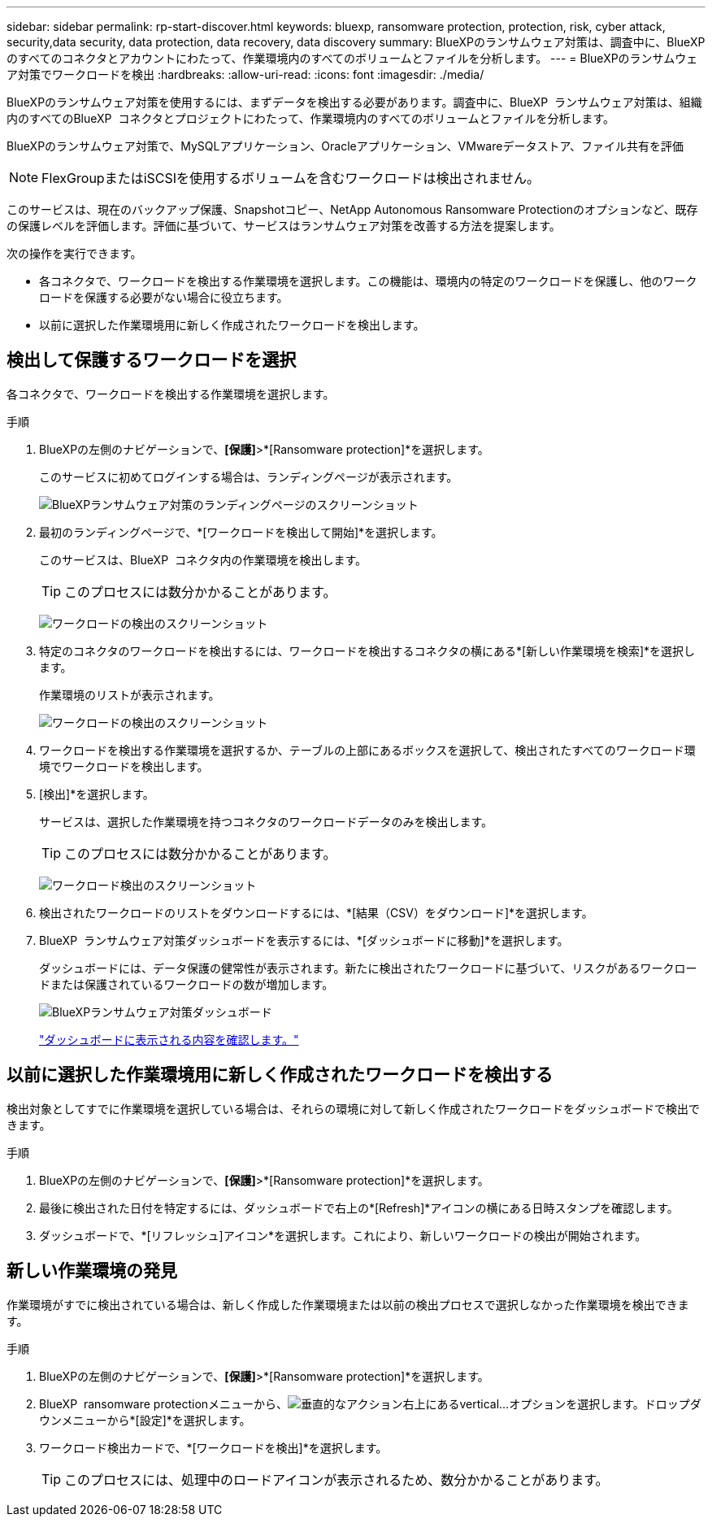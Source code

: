 ---
sidebar: sidebar 
permalink: rp-start-discover.html 
keywords: bluexp, ransomware protection, protection, risk, cyber attack, security,data security, data protection, data recovery, data discovery 
summary: BlueXPのランサムウェア対策は、調査中に、BlueXPのすべてのコネクタとアカウントにわたって、作業環境内のすべてのボリュームとファイルを分析します。 
---
= BlueXPのランサムウェア対策でワークロードを検出
:hardbreaks:
:allow-uri-read: 
:icons: font
:imagesdir: ./media/


[role="lead"]
BlueXPのランサムウェア対策を使用するには、まずデータを検出する必要があります。調査中に、BlueXP  ランサムウェア対策は、組織内のすべてのBlueXP  コネクタとプロジェクトにわたって、作業環境内のすべてのボリュームとファイルを分析します。

BlueXPのランサムウェア対策で、MySQLアプリケーション、Oracleアプリケーション、VMwareデータストア、ファイル共有を評価


NOTE: FlexGroupまたはiSCSIを使用するボリュームを含むワークロードは検出されません。

このサービスは、現在のバックアップ保護、Snapshotコピー、NetApp Autonomous Ransomware Protectionのオプションなど、既存の保護レベルを評価します。評価に基づいて、サービスはランサムウェア対策を改善する方法を提案します。

次の操作を実行できます。

* 各コネクタで、ワークロードを検出する作業環境を選択します。この機能は、環境内の特定のワークロードを保護し、他のワークロードを保護する必要がない場合に役立ちます。
* 以前に選択した作業環境用に新しく作成されたワークロードを検出します。




== 検出して保護するワークロードを選択

各コネクタで、ワークロードを検出する作業環境を選択します。

.手順
. BlueXPの左側のナビゲーションで、*[保護]*>*[Ransomware protection]*を選択します。
+
このサービスに初めてログインする場合は、ランディングページが表示されます。

+
image:screen-landing.png["BlueXPランサムウェア対策のランディングページのスクリーンショット"]

. 最初のランディングページで、*[ワークロードを検出して開始]*を選択します。
+
このサービスは、BlueXP  コネクタ内の作業環境を検出します。

+

TIP: このプロセスには数分かかることがあります。

+
image:screen-discover-workloads1.png["ワークロードの検出のスクリーンショット"]

. 特定のコネクタのワークロードを検出するには、ワークロードを検出するコネクタの横にある*[新しい作業環境を検索]*を選択します。
+
作業環境のリストが表示されます。

+
image:screen-discover-workloads-select-no-autodiscovery.png["ワークロードの検出のスクリーンショット"]

. ワークロードを検出する作業環境を選択するか、テーブルの上部にあるボックスを選択して、検出されたすべてのワークロード環境でワークロードを検出します。
. [検出]*を選択します。
+
サービスは、選択した作業環境を持つコネクタのワークロードデータのみを検出します。

+

TIP: このプロセスには数分かかることがあります。

+
image:screen-discover-workloads-found2.png["ワークロード検出のスクリーンショット"]

. 検出されたワークロードのリストをダウンロードするには、*[結果（CSV）をダウンロード]*を選択します。
. BlueXP  ランサムウェア対策ダッシュボードを表示するには、*[ダッシュボードに移動]*を選択します。
+
ダッシュボードには、データ保護の健常性が表示されます。新たに検出されたワークロードに基づいて、リスクがあるワークロードまたは保護されているワークロードの数が増加します。

+
image:screen-dashboard.png["BlueXPランサムウェア対策ダッシュボード"]

+
link:rp-use-dashboard.html["ダッシュボードに表示される内容を確認します。"]





== 以前に選択した作業環境用に新しく作成されたワークロードを検出する

検出対象としてすでに作業環境を選択している場合は、それらの環境に対して新しく作成されたワークロードをダッシュボードで検出できます。

.手順
. BlueXPの左側のナビゲーションで、*[保護]*>*[Ransomware protection]*を選択します。
. 最後に検出された日付を特定するには、ダッシュボードで右上の*[Refresh]*アイコンの横にある日時スタンプを確認します。
. ダッシュボードで、*[リフレッシュ]アイコン*を選択します。これにより、新しいワークロードの検出が開始されます。




== 新しい作業環境の発見

作業環境がすでに検出されている場合は、新しく作成した作業環境または以前の検出プロセスで選択しなかった作業環境を検出できます。

.手順
. BlueXPの左側のナビゲーションで、*[保護]*>*[Ransomware protection]*を選択します。
. BlueXP  ransomware protectionメニューから、image:button-actions-vertical.png["垂直的なアクション"]右上にあるvertical...オプションを選択します。ドロップダウンメニューから*[設定]*を選択します。
. ワークロード検出カードで、*[ワークロードを検出]*を選択します。
+

TIP: このプロセスには、処理中のロードアイコンが表示されるため、数分かかることがあります。


